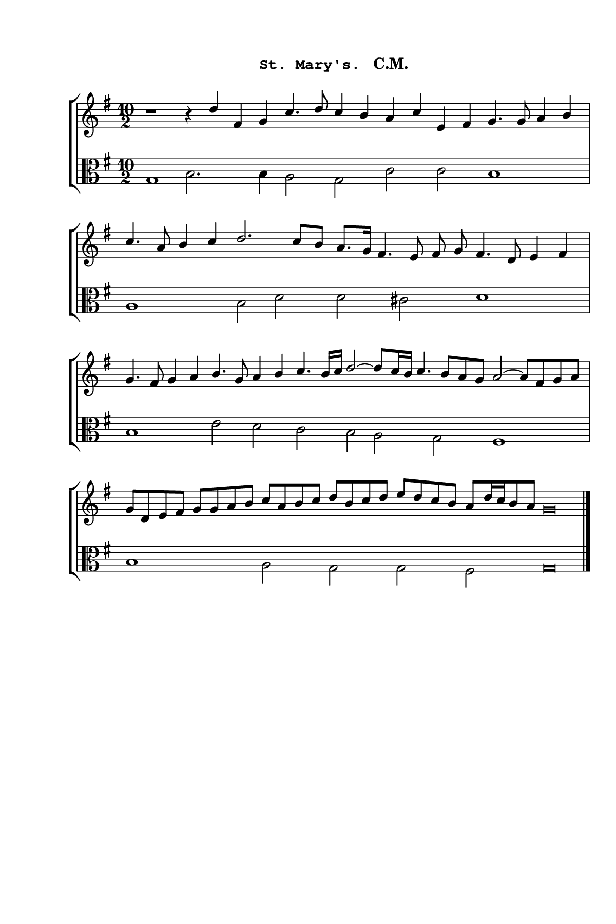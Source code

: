 \version "2.14.2"

staffSize = 26
sizeFactor = #1.5

#(set! paper-alist (cons '("6x9" . (cons (* 6 in) (* 9 in))) paper-alist))
#(set-global-staff-size (/ staffSize sizeFactor))

\paper  {
  #(set-paper-size "6x9")
  print-all-headers = ##t
  print-page-number = ##t
  top-margin = 0.5 \in
  left-margin = 0.75 \in
  right-margin = 0.25 \in
  bottom-margin = 0.5 \in
}

\header {
  tagline = ""
}

tuneTitle = "St. Mary's"
tuneMeter = "C.M."
author = ""
voiceFontSize = 0

cantusMusic = {
  \clef treble
  \key g \major
  \autoBeamOff

  \relative c'' {
    \override Staff.NoteHead.style = #'baroque
    \set Score.tempoHideNote = ##t \tempo 4 = 120
    \override Staff.TimeSignature #'break-visibility = ##(#f #f #f) 
    \set fontSize = \voiceFontSize
    r1 r4 d fis, g c4. d8 c4 b a c e, fis g4. g8 a4 b
    c4. a8 b4 c d2. c8[ b] a8.[ g16] fis4. e8 fis g fis4. d8 e4 fis
    g4. fis8 g4 a b4. g8 a4 b c4. b16[ c] d2~ d8[ c16 b] c4. b8[ a g] a2~ a8[ fis g a]
    g8[ d e fis] g[ g a b] c[ a b c] d[ b c d] e[ d c b] a[ d16 c b8 a] g\breve % d[ g, a b] a[ g a b]  a8[ d16 c b8 a] g\breve
    }
}

bassusMusic = {
  \clef alto
  \key g \major
  \autoBeamOff
  \relative c' {
    \override Staff.NoteHead.style = #'baroque
    \override Staff.TimeSignature #'break-visibility = ##(#f #f #f) 
    \set fontSize = \voiceFontSize
      \time 10/2 g1 b2. b4 a2 g c c b1
      \time 8/2 a1 b2 d d cis d1
      \time 10/2 b1 e2 d c b a g fis1
      \time 10/2 b1 a2 g g fis g\breve \bar "|."
  }
}

\score
{
  \header {
    poet = \markup { \typewriter { \author } }
    instrument = \markup { \typewriter { #(string-append tuneTitle ". ") }
			   \tuneMeter }
    tagline = ""
  }

  <<
    \new StaffGroup {
      <<
	\new Staff = "cantus" {
	  <<
	    \new Voice = "one" { \stemUp \slurUp \tieUp \cantusMusic }
	  >>
	}
	\new Staff = "bassus" {
	  <<
	    \new  Voice = "four" { \stemDown \slurDown \tieDown \bassusMusic }
	  >>
	}
      >>
    }
    
  >>

  \layout {
    \context {
      \override VerticalAxisGroup #'minimum-Y-extent = #'(0 . 0)
    }
    \context {
      \Lyrics
      \override LyricText #'font-size = #-1
    }
    \context {
      \Score
      \remove "Bar_number_engraver"
    }
    indent = 0 \cm
  }
  \midi { }
}
